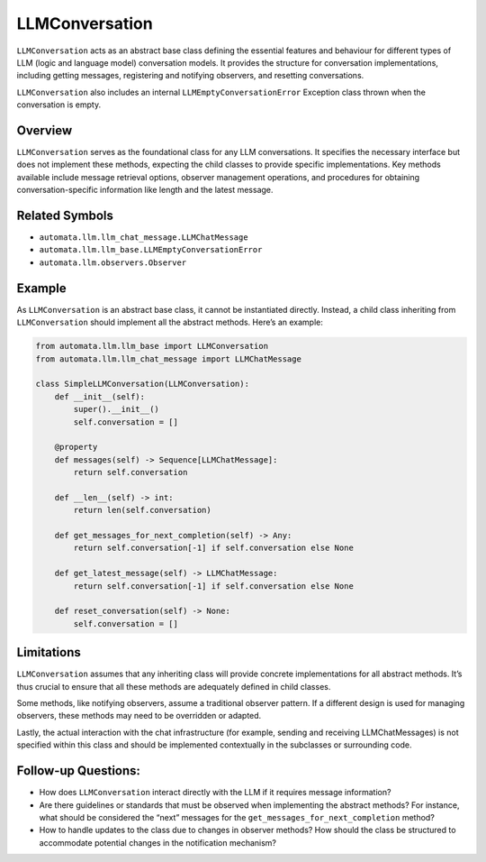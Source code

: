 LLMConversation
===============

``LLMConversation`` acts as an abstract base class defining the
essential features and behaviour for different types of LLM (logic and
language model) conversation models. It provides the structure for
conversation implementations, including getting messages, registering
and notifying observers, and resetting conversations.

``LLMConversation`` also includes an internal
``LLMEmptyConversationError`` Exception class thrown when the
conversation is empty.

Overview
--------

``LLMConversation`` serves as the foundational class for any LLM
conversations. It specifies the necessary interface but does not
implement these methods, expecting the child classes to provide specific
implementations. Key methods available include message retrieval
options, observer management operations, and procedures for obtaining
conversation-specific information like length and the latest message.

Related Symbols
---------------

-  ``automata.llm.llm_chat_message.LLMChatMessage``
-  ``automata.llm.llm_base.LLMEmptyConversationError``
-  ``automata.llm.observers.Observer``

Example
-------

As ``LLMConversation`` is an abstract base class, it cannot be
instantiated directly. Instead, a child class inheriting from
``LLMConversation`` should implement all the abstract methods. Here’s an
example:

.. code:: python

   from automata.llm.llm_base import LLMConversation
   from automata.llm.llm_chat_message import LLMChatMessage

   class SimpleLLMConversation(LLMConversation):
       def __init__(self):
           super().__init__()
           self.conversation = []

       @property
       def messages(self) -> Sequence[LLMChatMessage]:
           return self.conversation

       def __len__(self) -> int:
           return len(self.conversation)

       def get_messages_for_next_completion(self) -> Any:
           return self.conversation[-1] if self.conversation else None

       def get_latest_message(self) -> LLMChatMessage:
           return self.conversation[-1] if self.conversation else None

       def reset_conversation(self) -> None:
           self.conversation = []

Limitations
-----------

``LLMConversation`` assumes that any inheriting class will provide
concrete implementations for all abstract methods. It’s thus crucial to
ensure that all these methods are adequately defined in child classes.

Some methods, like notifying observers, assume a traditional observer
pattern. If a different design is used for managing observers, these
methods may need to be overridden or adapted.

Lastly, the actual interaction with the chat infrastructure (for
example, sending and receiving LLMChatMessages) is not specified within
this class and should be implemented contextually in the subclasses or
surrounding code.

Follow-up Questions:
--------------------

-  How does ``LLMConversation`` interact directly with the LLM if it
   requires message information?
-  Are there guidelines or standards that must be observed when
   implementing the abstract methods? For instance, what should be
   considered the “next” messages for the
   ``get_messages_for_next_completion`` method?
-  How to handle updates to the class due to changes in observer
   methods? How should the class be structured to accommodate potential
   changes in the notification mechanism?
